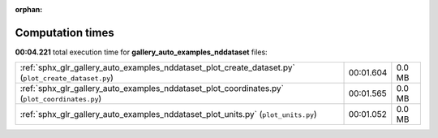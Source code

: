 
:orphan:

.. _sphx_glr_gallery_auto_examples_nddataset_sg_execution_times:


Computation times
=================
**00:04.221** total execution time for **gallery_auto_examples_nddataset** files:

+-----------------------------------------------------------------------------------------------------+-----------+--------+
| :ref:`sphx_glr_gallery_auto_examples_nddataset_plot_create_dataset.py` (``plot_create_dataset.py``) | 00:01.604 | 0.0 MB |
+-----------------------------------------------------------------------------------------------------+-----------+--------+
| :ref:`sphx_glr_gallery_auto_examples_nddataset_plot_coordinates.py` (``plot_coordinates.py``)       | 00:01.565 | 0.0 MB |
+-----------------------------------------------------------------------------------------------------+-----------+--------+
| :ref:`sphx_glr_gallery_auto_examples_nddataset_plot_units.py` (``plot_units.py``)                   | 00:01.052 | 0.0 MB |
+-----------------------------------------------------------------------------------------------------+-----------+--------+
